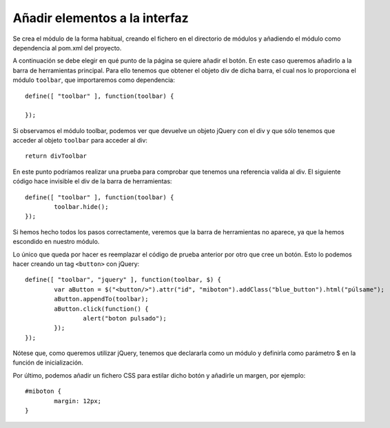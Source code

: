 .. _newbutton:

Añadir elementos a la interfaz
================================

Se crea el módulo de la forma habitual, creando el fichero en el directorio de módulos y añadiendo el módulo como dependencia al pom.xml del proyecto.

A continuación se debe elegir en qué punto de la página se quiere añadir el botón. En este caso queremos añadirlo a la barra de herramientas principal. Para ello tenemos que obtener el objeto div de dicha barra, el cual nos lo proporciona el módulo ``toolbar``, que importaremos como dependencia::

	define([ "toolbar" ], function(toolbar) {
	
	});

Si observamos el módulo toolbar, podemos ver que devuelve un objeto jQuery con el div y que sólo tenemos que acceder al objeto ``toolbar`` para acceder al div::

	return divToolbar

En este punto podríamos realizar una prueba para comprobar que tenemos una referencia valida al div. El siguiente código hace invisible el div de la barra de herramientas::

	define([ "toolbar" ], function(toolbar) {
		toolbar.hide();	
	});

Si hemos hecho todos los pasos correctamente, veremos que la barra de herramientas no aparece, ya que la hemos escondido en nuestro módulo.

Lo único que queda por hacer es reemplazar el código de prueba anterior por otro que cree un botón. Esto lo podemos hacer creando un tag ``<button>`` con jQuery::

	define([ "toolbar", "jquery" ], function(toolbar, $) {
		var aButton = $("<button/>").attr("id", "miboton").addClass("blue_button").html("púlsame");
		aButton.appendTo(toolbar);
		aButton.click(function() {
			alert("boton pulsado");
		});
	});

Nótese que, como queremos utilizar jQuery, tenemos que declararla como un módulo y definirla como parámetro $ en la función de inicialización.

Por último, podemos añadir un fichero CSS para estilar dicho botón y añadirle un margen, por ejemplo::
	
	#miboton {
		margin: 12px;
	}
